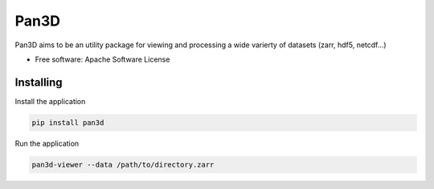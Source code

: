 ===========
Pan3D
===========

Pan3D aims to be an utility package for viewing and processing a wide varierty of datasets (zarr, hdf5, netcdf...)


* Free software: Apache Software License


Installing
----------

Install the application

.. code-block:: console

    pip install pan3d


Run the application

.. code-block:: console

    pan3d-viewer --data /path/to/directory.zarr
